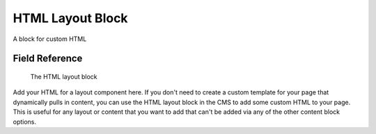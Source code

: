 HTML Layout Block
=================

A block for custom HTML

Field Reference
---------------

.. figure:: img/html_layout_block.png
    :alt: The HTML layout block

    The HTML layout block

Add your HTML for a layout component here. If you don't need to create a custom template for your
page that dynamically pulls in content, you can use the HTML layout block in the CMS to add some custom
HTML to your page. This is useful for any layout or content that you want to add that can't be added via 
any of the other content block options.